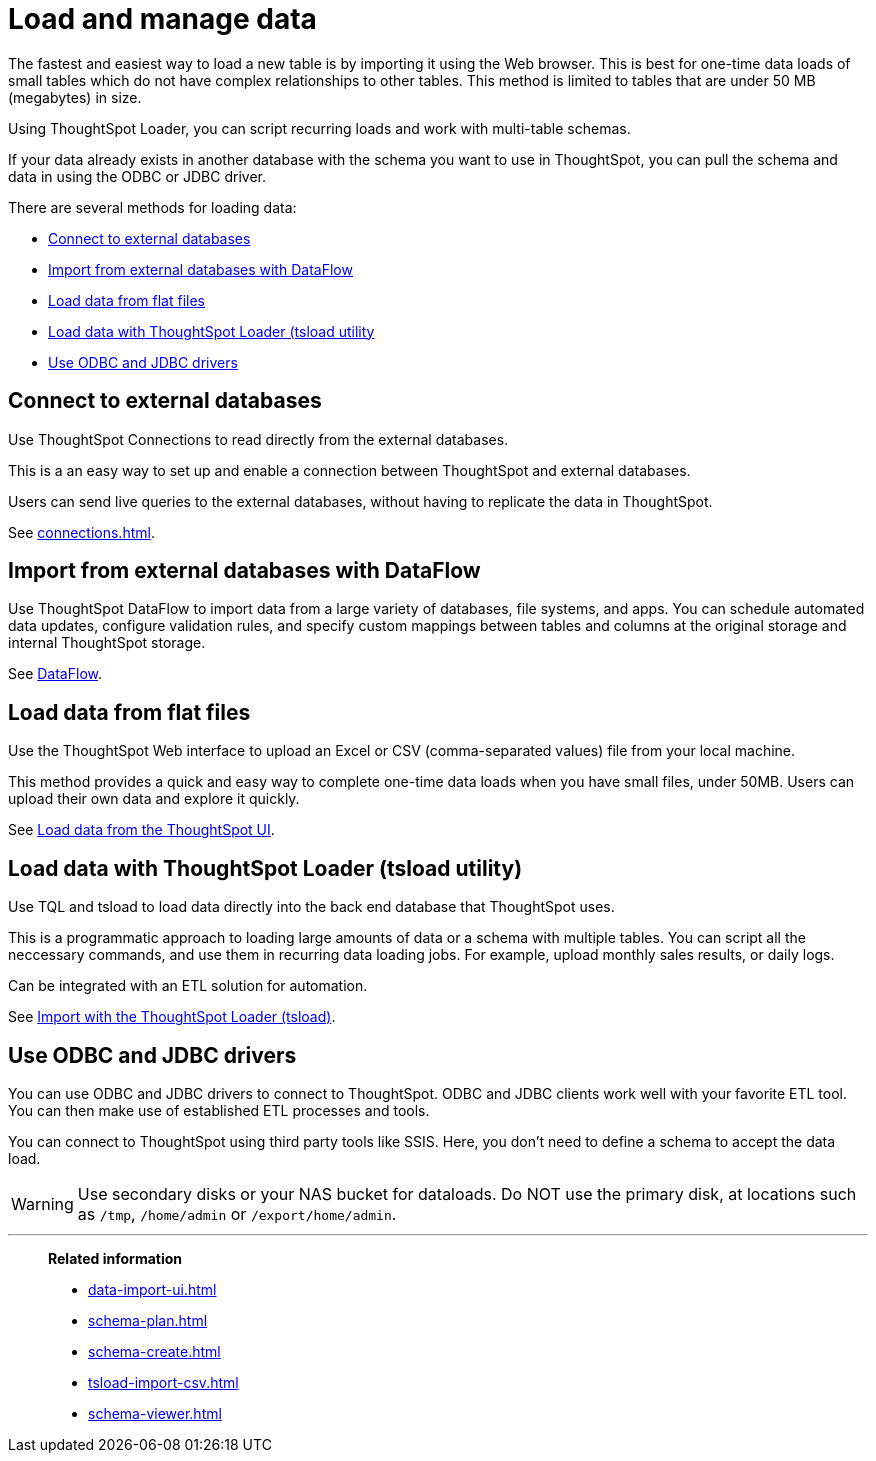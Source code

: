 = Load and manage data
:last_updated: 01/16/2021
:linkattrs:
:experimental:
:page-aliases: /admin/loading/loading-intro.adoc

The fastest and easiest way to load a new table is by importing it using the Web browser.
This is best for one-time data loads of small tables which do not have complex relationships to other tables.
This method is limited to tables that are under 50 MB (megabytes) in size.

Using ThoughtSpot Loader, you can script recurring loads and work with multi-table schemas.

If your data already exists in another database with the schema you want to use in ThoughtSpot, you can pull the schema and data in using the ODBC or JDBC driver.

There are several methods for loading data:

* <<connections,Connect to external databases>>
* <<dataflow,Import from external databases with DataFlow>>
* <<csv,Load data from flat files>>
* <<tsload,Load data with ThoughtSpot Loader (tsload utility>>
* <<odbc-jdbc,Use ODBC and JDBC drivers>>

[#connections]
== Connect to external databases

Use ThoughtSpot Connections to read directly from the external databases.

This is a an easy way to set up and enable a connection between ThoughtSpot and external databases.

Users can send live queries to the external databases, without having to replicate the data in ThoughtSpot.

See xref:connections.adoc[].

[#dataflow]
== Import from external databases with DataFlow

Use ThoughtSpot DataFlow to import data from a large variety of databases, file systems, and apps. You can schedule automated data updates, configure validation rules, and specify custom mappings between tables and columns at the original storage and internal ThoughtSpot storage.

See xref:dataflow.adoc[DataFlow].

[#csv]
== Load data from flat files

Use the ThoughtSpot Web interface to upload an Excel or CSV (comma-separated values) file from your local machine.

This method provides a quick and easy way to complete one-time data loads when you have small files, under 50MB. Users can upload their own data and explore it quickly.

See xref:load-csv.adoc[Load data from the ThoughtSpot UI].

[#tsload]
== Load data with ThoughtSpot Loader (tsload utility)

Use TQL and tsload to load data directly into the back end database that ThoughtSpot uses.

This is a programmatic approach to loading large amounts of data or a schema with multiple tables. You can script all the neccessary commands, and use them in recurring data loading jobs. For example, upload monthly sales results, or daily logs.

Can be integrated with an ETL solution for automation.

See xref:tsload-import-csv.adoc[Import with the ThoughtSpot Loader (tsload)].

[#odbc-jdbc]
== Use ODBC and JDBC drivers

You can use ODBC and JDBC drivers to connect to ThoughtSpot. ODBC and JDBC clients work well with your favorite ETL tool. You can then make use of established ETL processes and tools.

You can connect to ThoughtSpot using third party tools like SSIS. Here, you don't need to define a schema to accept the data load.

WARNING: Use secondary disks or your NAS bucket for dataloads. Do NOT use the primary disk, at locations such as `/tmp`, `/home/admin` or `/export/home/admin`.

'''
> **Related information**
>
> * xref:data-import-ui.adoc[]
> * xref:schema-plan.adoc[]
> * xref:schema-create.adoc[]
> * xref:tsload-import-csv.adoc[]
> * xref:schema-viewer.adoc[]
